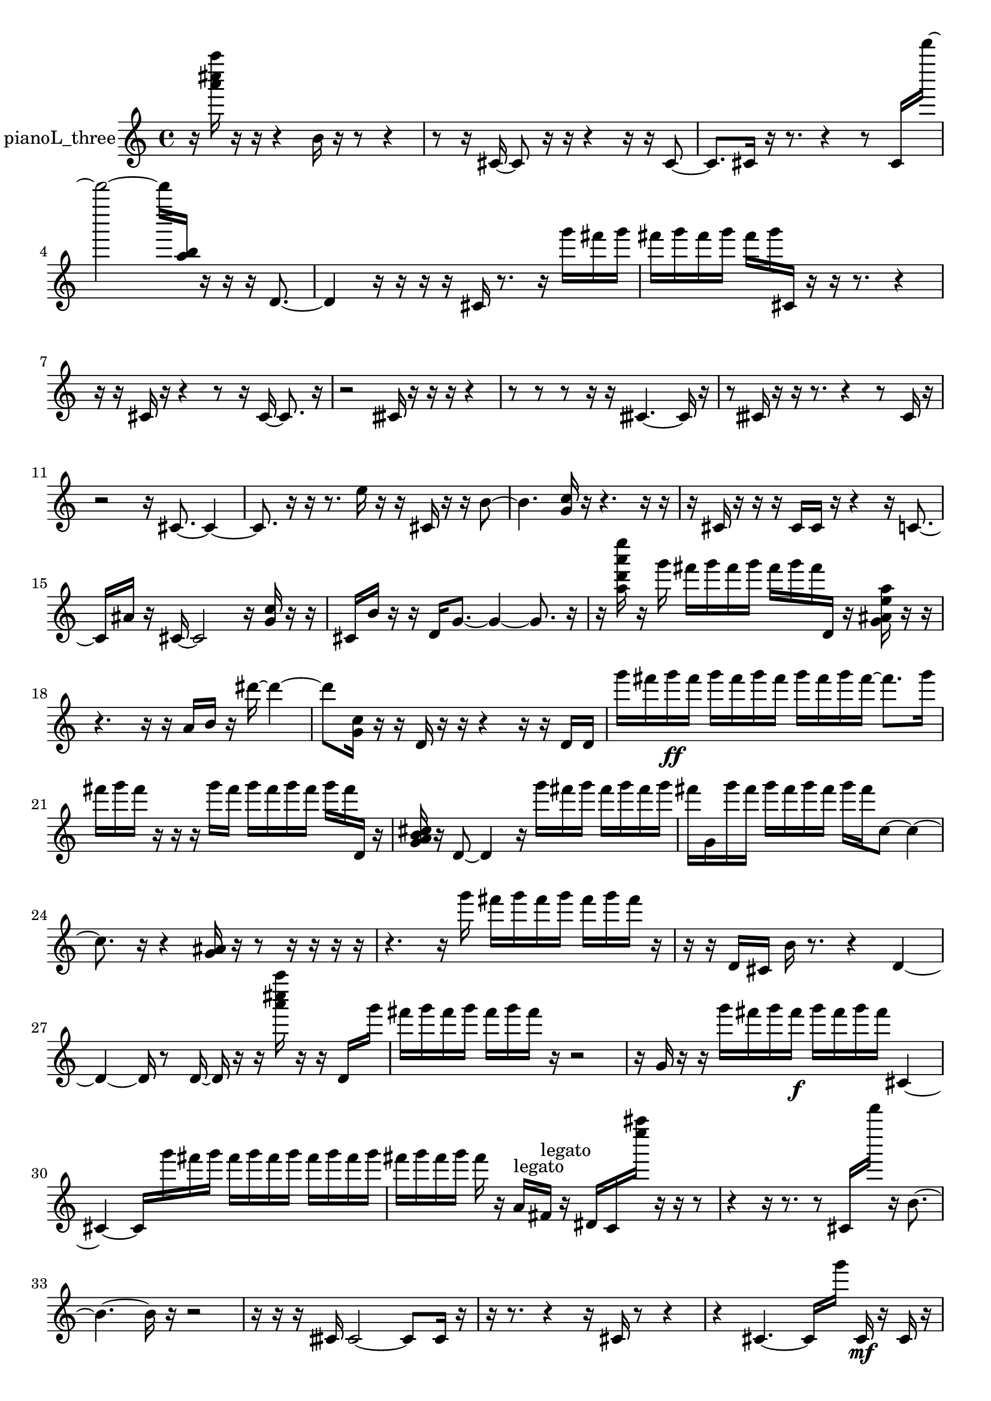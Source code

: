 % [notes] external for Pure Data
% development-version July 14, 2014 
% by Jaime E. Oliver La Rosa
% la.rosa@nyu.edu
% @ the Waverly Labs in NYU MUSIC FAS
% Open this file with Lilypond
% more information is available at lilypond.org
% Released under the GNU General Public License.

% HEADERS

glissandoSkipOn = {
  \override NoteColumn.glissando-skip = ##t
  \hide NoteHead
  \hide Accidental
  \hide Tie
  \override NoteHead.no-ledgers = ##t
}

glissandoSkipOff = {
  \revert NoteColumn.glissando-skip
  \undo \hide NoteHead
  \undo \hide Tie
  \undo \hide Accidental
  \revert NoteHead.no-ledgers
}
pianoL_three_part = {

  \time 4/4

  \clef treble 
  % ________________________________________bar 1 :
  r16  <a''' cis'''' a'''' >16  r16  r16 
  r4 
  b'16  r16  r8 
  r4  |
  % ________________________________________bar 2 :
  r8  r16  cis'16~ 
  cis'8  r16  r16 
  r4 
  r16  r16  cis'8~  |
  % ________________________________________bar 3 :
  cis'8.  cis'16 
  r16  r8. 
  r4 
  r8  cis'16  d'''''16~  |
  % ________________________________________bar 4 :
  d'''''2~ 
  d'''''16  <a'' b'' >16  r16  r16 
  r16  d'8.~  |
  % ________________________________________bar 5 :
  d'4 
  r16  r16  r16  r16 
  cis'16  r8. 
  r16  g'''16  fis'''16  g'''16  |
  % ________________________________________bar 6 :
  fis'''16  g'''16  fis'''16  g'''16 
  fis'''16  g'''16  cis'16  r16 
  r16  r8. 
  r4  |
  % ________________________________________bar 7 :
  r16  r16  cis'16  r16 
  r4 
  r8  r16  cis'16~ 
  cis'8.  r16  |
  % ________________________________________bar 8 :
  r2 
  cisih'16  r16  r16  r16 
  r4  |
  % ________________________________________bar 9 :
  r8  r8 
  r8  r16  r16 
  cisih'4.~ 
  cisih'16  r16  |
  % ________________________________________bar 10 :
  r8  cisih'16  r16 
  r16  r8. 
  r4 
  r8  cisih'16  r16  |
  % ________________________________________bar 11 :
  r2 
  r16  cis'8.~ 
  cis'4~  |
  % ________________________________________bar 12 :
  cis'8.  r16 
  r16  r8. 
  e''16  r16  r16  cis'16 
  r16  r16  b'8~  |
  % ________________________________________bar 13 :
  b'4. 
  <g' c'' >16  r16 
  r4. 
  r16  r16  |
  % ________________________________________bar 14 :
  r16  cis'16  r16  r16 
  r16  cis'16  cis'16  r16 
  r4 
  r16  c'8.~  |
  % ________________________________________bar 15 :
  c'16  ais'16  r16  cis'16~ 
  cis'2~ 
  r16  <g' c'' >16  r16  r16  |
  % ________________________________________bar 16 :
  cis'16  b'16  r16  r16 
  d'16  g'8.~ 
  g'4~ 
  g'8.  r16  |
  % ________________________________________bar 17 :
  r16  <a'' d''' a''' e'''' >16  r16  g'''16 
  fis'''16  g'''16  fis'''16  g'''16 
  fis'''16  g'''16  fis'''16  d'16 
  r16  <g' ais' e'' a'' >16  r16  r16  |
  % ________________________________________bar 18 :
  r4. 
  r16  r16 
  a'16  b'16  r16  dis'''16~ 
  dis'''4~  |
  % ________________________________________bar 19 :
  dis'''8  <g' c'' >16  r16 
  r16  d'16  r16  r16 
  r4 
  r16  r16  d'16  d'16  |
  % ________________________________________bar 20 :
  g'''16  fis'''16  g'''16\ff  fis'''16 
  g'''16  fis'''16  g'''16  fis'''16 
  g'''16  fis'''16  g'''16  fis'''16~ 
  fis'''8.  g'''16  |
  % ________________________________________bar 21 :
  fis'''16  g'''16  fis'''16  r16 
  r16  r16  g'''16  fis'''16 
  g'''16  fis'''16  g'''16  fis'''16 
  g'''16  fis'''16  d'16  r16  |
  % ________________________________________bar 22 :
  <g' a' b' cis'' >16  r16  d'8~ 
  d'4 
  r16  g'''16  fis'''16  g'''16 
  fis'''16  g'''16  fis'''16  g'''16  |
  % ________________________________________bar 23 :
  fis'''16  g'16  g'''16  fis'''16 
  g'''16  fis'''16  g'''16  fis'''16 
  g'''16  fis'''16  c''8~ 
  c''4~  |
  % ________________________________________bar 24 :
  c''8.  r16 
  r4 
  <g' ais' >16  r16  r8 
  r16  r16  r16  r16  |
  % ________________________________________bar 25 :
  r4. 
  r16  g'''16 
  fis'''16  g'''16  fis'''16  g'''16 
  fis'''16  g'''16  fis'''16  r16  |
  % ________________________________________bar 26 :
  r16  r16  d'16  cis'16 
  b'16  r8. 
  r4 
  d'4~  |
  % ________________________________________bar 27 :
  d'4~ 
  d'16  r8  d'16~ 
  d'16  r16  r16  <a''' cis'''' a'''' >16 
  r16  r16  d'16  g'''16  |
  % ________________________________________bar 28 :
  fis'''16  g'''16  fis'''16  g'''16 
  fis'''16  g'''16  fis'''16  r16 
  r2  |
  % ________________________________________bar 29 :
  r16  g'16  r16  r16 
  g'''16  fis'''16  g'''16  fis'''16\f 
  g'''16  fis'''16  g'''16  fis'''16 
  cis'4~  |
  % ________________________________________bar 30 :
  cis'4~ 
  cis'16  g'''16  fis'''16  g'''16 
  fis'''16  g'''16  fis'''16  g'''16 
  fis'''16  g'''16  fis'''16  g'''16  |
  % ________________________________________bar 31 :
  fis'''16  g'''16  fis'''16  g'''16 
  fis'''16  r16  a'16^\markup {legato }  fis'16^\markup {legato } 
  r16  dis'16  c'16  <e'''' ais'''' >16 
  r16  r16  r8  |
  % ________________________________________bar 32 :
  r4 
  r16  r8. 
  r8  cis'16  d'''''16 
  r16  b'8.~  |
  % ________________________________________bar 33 :
  b'4.~ 
  b'16  r16 
  r2  |
  % ________________________________________bar 34 :
  r16  r16  r16  cisih'16 
  cisih'2~ 
  cisih'8  cisih'16  r16  |
  % ________________________________________bar 35 :
  r16  r8. 
  r4 
  r16  cis'16  r8 
  r4  |
  % ________________________________________bar 36 :
  r4 
  cis'4.~ 
  cis'16  g'''16 
  cis'16\mf  r16  cis'16  r16  |
  % ________________________________________bar 37 :
  r16  r16  c''''16  cis'16~ 
  cis'4~ 
  cis'8.  r16 
  r4  |
  % ________________________________________bar 38 :
  r8  cis'16  r16 
  g'''16  r16  r16  r16 
  r16  r16  cis'8~ 
  cis'8  r8  |
  % ________________________________________bar 39 :
  r2 
  fis'16  cis'8.~ 
  cis'16  r8.  |
  % ________________________________________bar 40 :
  r4. 
  r16  cis'16~ 
  cis'16  cis'16  cis'8~ 
  cis'4~  |
  % ________________________________________bar 41 :
  cis'16  r16  cis'16  r16 
  r4 
  r8.  r16 
  r4  |
  % ________________________________________bar 42 :
  r16  r8. 
  r4 
  r16  r8. 
  r16  r8  r16  |
  % ________________________________________bar 43 :
  r16  r8. 
  r4 
  r16  cis'8.~ 
  cis'16  cis'16  r8  |
  % ________________________________________bar 44 :
  cis'2~ 
  cis'16  r8. 
  r16  r16  r8  |
  % ________________________________________bar 45 :
  r8.  a''16 
  r16 
}

\score {
  \new Staff \with { instrumentName = "pianoL_three" } {
    \new Voice {
      \pianoL_three_part
    }
  }
  \layout {
    \mergeDifferentlyHeadedOn
    \mergeDifferentlyDottedOn
    \set harmonicDots = ##t
    \override Glissando.thickness = #4
    \set Staff.pedalSustainStyle = #'mixed
    \override TextSpanner.bound-padding = #1.0
    \override TextSpanner.bound-details.right.padding = #1.3
    \override TextSpanner.bound-details.right.stencil-align-dir-y = #CENTER
    \override TextSpanner.bound-details.left.stencil-align-dir-y = #CENTER
    \override TextSpanner.bound-details.right-broken.text = ##f
    \override TextSpanner.bound-details.left-broken.text = ##f
    \override Glissando.minimum-length = #4
    \override Glissando.springs-and-rods = #ly:spanner::set-spacing-rods
    \override Glissando.breakable = ##t
    \override Glissando.after-line-breaking = ##t
    \set baseMoment = #(ly:make-moment 1/8)
    \set beatStructure = 2,2,2,2
    #(set-default-paper-size "a4")
  }
  \midi { }
}

\version "2.19.49"
% notes Pd External version testing 
